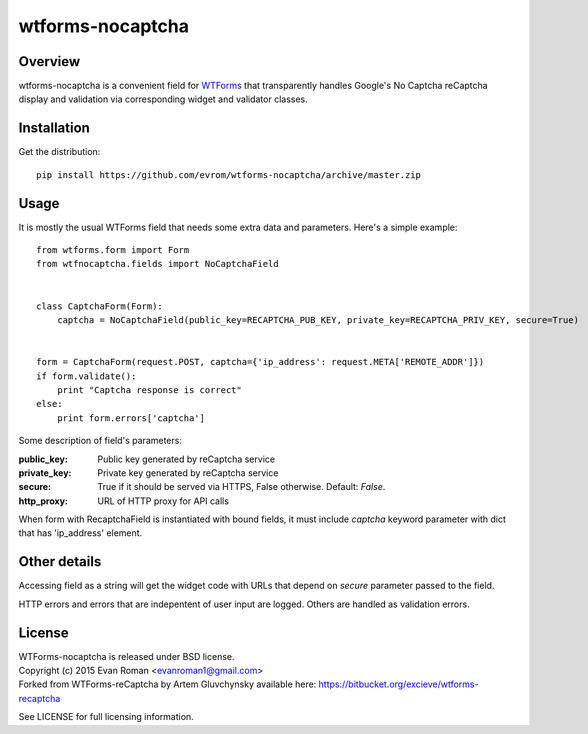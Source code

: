 =================
wtforms-nocaptcha
=================

Overview
--------
wtforms-nocaptcha is a convenient field for `WTForms <http://wtforms.simplecodes.com/>`_ that transparently handles
Google's No Captcha reCaptcha display and validation via corresponding widget and validator classes.


Installation
------------
Get the distribution::

  pip install https://github.com/evrom/wtforms-nocaptcha/archive/master.zip


Usage
-----
It is mostly the usual WTForms field that needs some extra data and parameters.
Here's a simple example::

  from wtforms.form import Form
  from wtfnocaptcha.fields import NoCaptchaField


  class CaptchaForm(Form):
      captcha = NoCaptchaField(public_key=RECAPTCHA_PUB_KEY, private_key=RECAPTCHA_PRIV_KEY, secure=True)


  form = CaptchaForm(request.POST, captcha={'ip_address': request.META['REMOTE_ADDR']})
  if form.validate():
      print "Captcha response is correct"
  else:
      print form.errors['captcha']


Some description of field's parameters:

:public_key:
    Public key generated by reCaptcha service
:private_key:
    Private key generated by reCaptcha service
:secure:
    True if it should be served via HTTPS, False otherwise. Default: *False*.
:http_proxy:
    URL of HTTP proxy for API calls

When form with RecaptchaField is instantiated with bound fields, it must include
*captcha* keyword parameter with dict that has 'ip_address' element.


Other details
-------------
Accessing field as a string will get the widget code with URLs that depend on
*secure* parameter passed to the field.

HTTP errors and errors that are indepentent of user input are logged.
Others are handled as validation errors.


License
-------
| WTForms-nocaptcha is released under BSD license.
| Copyright (c) 2015 Evan Roman <evanroman1@gmail.com>
| Forked from WTForms-reCaptcha by Artem Gluvchynsky available here: https://bitbucket.org/excieve/wtforms-recaptcha

See LICENSE for full licensing information.
